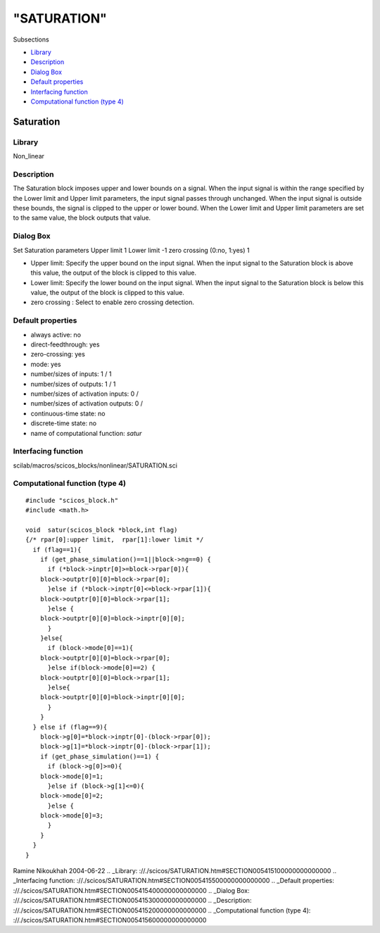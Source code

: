 ====
"SATURATION"
====

Subsections

+ `Library`_
+ `Description`_
+ `Dialog Box`_
+ `Default properties`_
+ `Interfacing function`_
+ `Computational function (type 4)`_







Saturation
----------



Library
~~~~~~~
Non_linear


Description
~~~~~~~~~~~
The Saturation block imposes upper and lower bounds on a signal. When
the input signal is within the range specified by the Lower limit and
Upper limit parameters, the input signal passes through unchanged.
When the input signal is outside these bounds, the signal is clipped
to the upper or lower bound. When the Lower limit and Upper limit
parameters are set to the same value, the block outputs that value.


Dialog Box
~~~~~~~~~~
Set Saturation parameters Upper limit 1 Lower limit -1 zero crossing
(0:no, 1:yes) 1

+ Upper limit: Specify the upper bound on the input signal. When the
  input signal to the Saturation block is above this value, the output
  of the block is clipped to this value.
+ Lower limit: Specify the lower bound on the input signal. When the
  input signal to the Saturation block is below this value, the output
  of the block is clipped to this value.
+ zero crossing : Select to enable zero crossing detection.




Default properties
~~~~~~~~~~~~~~~~~~


+ always active: no
+ direct-feedthrough: yes
+ zero-crossing: yes
+ mode: yes
+ number/sizes of inputs: 1 / 1
+ number/sizes of outputs: 1 / 1
+ number/sizes of activation inputs: 0 /
+ number/sizes of activation outputs: 0 /
+ continuous-time state: no
+ discrete-time state: no
+ name of computational function: *satur*



Interfacing function
~~~~~~~~~~~~~~~~~~~~
scilab/macros/scicos_blocks/nonlinear/SATURATION.sci


Computational function (type 4)
~~~~~~~~~~~~~~~~~~~~~~~~~~~~~~~


::

    #include "scicos_block.h"
    #include <math.h>
    
    void  satur(scicos_block *block,int flag)
    {/* rpar[0]:upper limit,  rpar[1]:lower limit */
      if (flag==1){
        if (get_phase_simulation()==1||block->ng==0) {
          if (*block->inptr[0]>=block->rpar[0]){
    	block->outptr[0][0]=block->rpar[0];
          }else if (*block->inptr[0]<=block->rpar[1]){
    	block->outptr[0][0]=block->rpar[1];
          }else {
    	block->outptr[0][0]=block->inptr[0][0];
          }
        }else{
          if (block->mode[0]==1){
    	block->outptr[0][0]=block->rpar[0];
          }else if(block->mode[0]==2) {
    	block->outptr[0][0]=block->rpar[1];
          }else{
    	block->outptr[0][0]=block->inptr[0][0];
          } 
        }
      } else if (flag==9){
        block->g[0]=*block->inptr[0]-(block->rpar[0]);
        block->g[1]=*block->inptr[0]-(block->rpar[1]);
        if (get_phase_simulation()==1) {
          if (block->g[0]>=0){
    	block->mode[0]=1;
          }else if (block->g[1]<=0){
    	block->mode[0]=2;
          }else {
    	block->mode[0]=3;
          }
        }
      }
    }



Ramine Nikoukhah 2004-06-22
.. _Library: ://./scicos/SATURATION.htm#SECTION005415100000000000000
.. _Interfacing function: ://./scicos/SATURATION.htm#SECTION005415500000000000000
.. _Default properties: ://./scicos/SATURATION.htm#SECTION005415400000000000000
.. _Dialog Box: ://./scicos/SATURATION.htm#SECTION005415300000000000000
.. _Description: ://./scicos/SATURATION.htm#SECTION005415200000000000000
.. _Computational function (type 4): ://./scicos/SATURATION.htm#SECTION005415600000000000000


